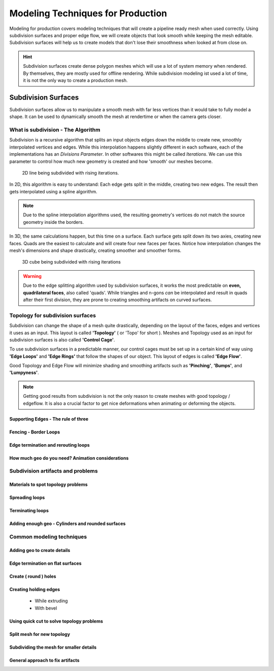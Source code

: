 ##################################
Modeling Techniques for Production
##################################

Modeling for production covers modeling techniques that will create a pipeline ready mesh when used correctly. Using subdivision surfaces and proper edge flow, we will create objects that look smooth while keeping the mesh editable. Subdivision surfaces will help us to create models that don't lose their smoothness when looked at from close on.

.. hint::
    Subdivision surfaces create dense polygon meshes which will use a lot of system memory when rendered. By themselves, they are mostly used for offline rendering. While subdivision modeling ist used a lot of time, it is not the only way to create a production mesh.

********************
Subdivision Surfaces
********************

Subdivision surfaces allow us to manipulate a smooth mesh with far less vertices than it would take to fully model a shape. It can be used to dynamically smooth the mesh at rendertime or when the camera gets closer.

What is subdivision - The Algorithm
===================================

Subdivision is a recursive algorithm that splits an input objects edges down the middle to create new, smoothly interpolated vertices and edges. While this interpolation happens slightly different in each software, each of the implementations has an *Divisions Parameter*. In other softwares this might be called *Iterations*. We can use this parameter to control how much new geometry is created and how 'smooth' our meshes become.

.. figure:: ./images/subd2D.gif

    2D line being subdivided with rising iterations.

In 2D, this algorithm is easy to understand: Each edge gets split in the middle, creating two new edges. The result then gets interpolated using a spline algorithm. 

.. note::
    Due to the spline interpolation algorithms used, the resulting geometry's vertices do not match the source geometry inside the borders. 


In 3D, the same calculations happen, but this time on a surface. Each surface gets split down its two axies, creating new faces. Quads are the easiest to calculate and will create four new faces per faces. Notice how interpolation changes the mesh's dimensions and shape drastically, creating smoother and smoother forms.

.. figure:: ./images/subd3D.gif

    3D cube being subdivided with rising iterations

.. warning::
    Due to the edge splitting algorithm used by subdivision surfaces, it works the most predictable on **even, quadrilateral faces**, also called 'quads'. While triangles and n-gons *can* be interpolated and result in quads after their first division, they are prone to creating smoothing artifacts on curved surfaces.


Topology for subdivision surfaces
=================================

.. image:: ./images/subdMeshExample.png

Subdivision can change the shape of a mesh quite drastically, depending on the layout of the faces, edges and vertices it uses as an input. This layout is called **'Topology'** ( or 'Topo' for short ). Meshes and Topology used as an input for subdivision surfaces is also called **'Control Cage'**.

To use subdivision surfaces in a predictable manner, our control cages must be set up in a certain kind of way using **'Edge Loops'** and **'Edge Rings'** that follow the shapes of our object. This layout of edges is called **'Edge Flow'**.

Good Topology and Edge Flow will minimize shading and smoothing artifacts such as **'Pinching'**, **'Bumps'**, and **'Lumpyness'**.

.. note::
    Getting good results from subdivision is not the only reason to create meshes with good topology / edgeflow. It is also a crucial factor to get nice deformations when animating or deforming the objects.


Supporting Edges - The rule of three
------------------------------------

Fencing - Border Loops
----------------------

Edge termination and rerouting loops
------------------------------------

How much geo do you need? Animation considerations
--------------------------------------------------

Subdivision artifacts and problems
==================================

Materials to spot topology problems
-----------------------------------

Spreading loops
---------------

Terminating loops
-----------------

Adding enough geo - Cylinders and rounded surfaces
--------------------------------------------------

Common modeling techniques
==========================

Adding geo to create details
----------------------------

Edge termination on flat surfaces
---------------------------------

Create ( round ) holes
----------------------

Creating holding edges
----------------------
 * While extruding
 * With bevel

Using quick cut to solve topology problems
------------------------------------------

Split mesh for new topology
---------------------------

Subdividing the mesh for smaller details
----------------------------------------

General approach to fix artifacts
---------------------------------
